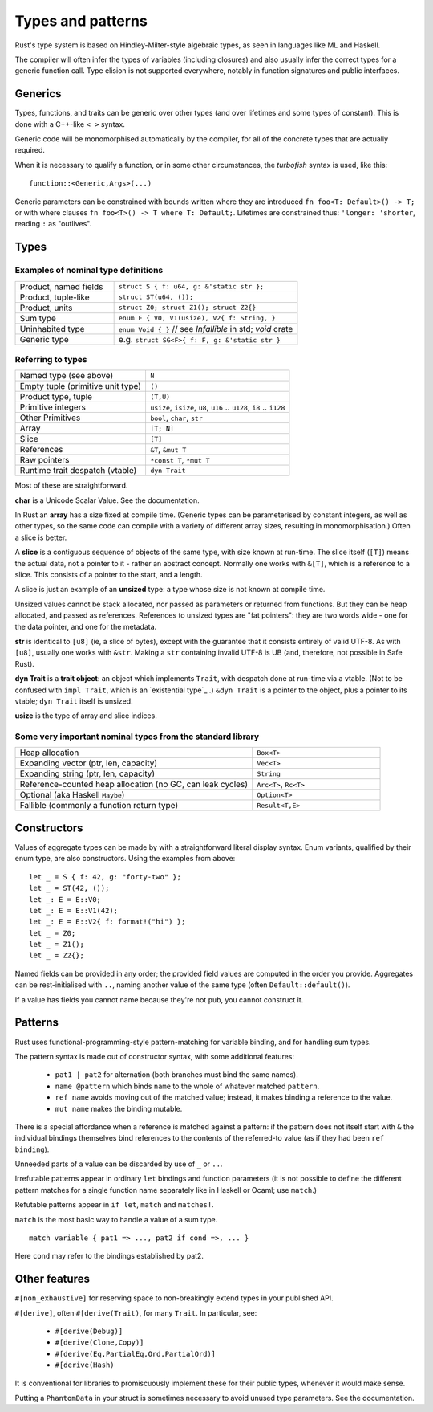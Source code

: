 Types and patterns
==================

Rust's type system is based on Hindley-Milter-style algebraic types,
as seen in languages like ML and Haskell.

The compiler will often infer the types of variables (including closures)
and also usually infer the correct types for a generic function call.
Type elision is not supported everywhere,
notably in function signatures and public interfaces.

Generics
--------

Types, functions, and traits can be generic over other types
(and over lifetimes and some types of constant).
This is done with a C++-like ``< >`` syntax.

Generic code will be monomorphised automatically by the compiler,
for all of the concrete types that are actually required.

When it is necessary to qualify a function, or in some other
circumstances, the *turbofish* syntax is used, like this::

  function::<Generic,Args>(...)

Generic parameters can be constrained with bounds written
where they are introduced ``fn foo<T: Default>() -> T;``
or with where clauses ``fn foo<T>() -> T where T: Default;``.
Lifetimes are constrained thus: ``'longer: 'shorter``,
reading ``:`` as "outlives".


Types
-----

Examples of nominal type definitions
~~~~~~~~~~~~~~~~~~~~~~~~~~~~~~~~~~~~

.. list-table::
 :widths: 35 65

 * - Product, named fields
   - ``struct S { f: u64, g: &'static str };``
 * - Product, tuple-like
   - ``struct ST(u64, ());``
 * - Product, units
   - ``struct Z0; struct Z1(); struct Z2{}``
 * - Sum type
   - ``enum E { V0, V1(usize), V2{ f: String, }``
 * - Uninhabited type
   - ``enum Void { }`` // see `Infallible` in std; `void` crate
 * - Generic type
   - e.g. ``struct SG<F>{ f: F, g: &'static str }``

Referring to types
~~~~~~~~~~~~~~~~~~

.. list-table::

 * - Named type (see above)
   - ``N``
 * - Empty tuple (primitive unit type)
   - ``()``
 * - Product type, tuple
   - ``(T,U)``
 * - Primitive integers
   - ``usize``, ``isize``, ``u8``, ``u16`` .. ``u128``, ``i8`` .. ``i128``
 * - Other Primitives                
   - ``bool``, ``char``, ``str``
 * - Array                     
   - ``[T; N]``
 * - Slice                     
   - ``[T]``
 * - References                
   - ``&T``, ``&mut T``
 * - Raw pointers              
   - ``*const T``, ``*mut T``
 * - Runtime trait despatch (vtable)
   - ``dyn Trait``

Most of these are straightforward.

**char** is a Unicode Scalar Value.  See the documentation.

In Rust an **array** has a size fixed at compile time.
(Generic types can be parameterised by constant integers,
as well as other types,
so the same code can compile with a variety of different array sizes,
resulting in monomorphisation.)
Often a slice is better.

A **slice** is a contiguous sequence of objects of the same type,
with size known at run-time.
The slice itself (``[T]``) means the actual data,
not a pointer to it - rather an abstract concept.
Normally one works with ``&[T]``, which is a reference to a slice.
This consists of a pointer to the start, and a length.

A slice is just an example of an **unsized** type:
a type whose size is not known at compile time.

Unsized values cannot be stack allocated,
nor passed as parameters or returned from functions.
But they can be heap allocated, and passed as references.
References to unsized types are "fat pointers":
they are two words wide - one for the data pointer, and one for the metadata.

**str** is identical to ``[u8]`` (ie, a slice of bytes),
except with the guarantee that it consists entirely of valid UTF-8.
As with ``[u8]``, usually one works with ``&str``.
Making a ``str`` containing invalid UTF-8 is UB
(and, therefore, not possible in Safe Rust).

**dyn Trait** is a **trait object**:
an object which implements ``Trait``,
with despatch done at run-time via a vtable.
(Not to be confused with ``impl Trait``,
which is an `existential type`_ .)
``&dyn Trait`` is a pointer to the object,
plus a pointer to its vtable; ``dyn Trait`` itself is unsized.

**usize** is the type of array and slice indices.

Some very important nominal types from the standard library
~~~~~~~~~~~~~~~~~~~~~~~~~~~~~~~~~~~~~~~~~~~~~~~~~~~~~~~~~~~

.. list-table::
 :widths: 65 35

 * - Heap allocation                          
   - ``Box<T>``
 * - Expanding vector (ptr, len, capacity)      
   - ``Vec<T>``
 * - Expanding string (ptr, len, capacity)                       
   - ``String``
 * - Reference-counted heap allocation (no GC, can leak cycles)
   - ``Arc<T>``, ``Rc<T>``
 * - Optional (aka Haskell ``Maybe``)         
   - ``Option<T>``
 * - Fallible (commonly a function return type)
   - ``Result<T,E>``
     
Constructors
------------

Values of aggregate types can be made by with a straightforward
literal display syntax.
Enum variants, qualified by their enum type, are also constructors.
Using the examples from above:

::

   let _ = S { f: 42, g: "forty-two" };
   let _ = ST(42, ());
   let _: E = E::V0;
   let _: E = E::V1(42);
   let _: E = E::V2{ f: format!("hi") };
   let _ = Z0;
   let _ = Z1();
   let _ = Z2{};

Named fields can be provided in any order;
the provided field values are computed in the order you provide.
Aggregates can be rest-initialised with ``..``,
naming another value of the same type (often ``Default::default()``).

If a value has fields you cannot name because they're not ``pub``,
you cannot construct it.

Patterns
--------

Rust uses functional-programming-style pattern-matching
for variable binding,
and for handling sum types.

The pattern syntax is made out of constructor syntax, with some
additional features:

 * ``pat1 | pat2`` for alternation
   (both branches must bind the same names).
 * ``name @pattern`` which binds ``name``
   to the whole of whatever matched ``pattern``.
 * ``ref name`` avoids moving out of the matched value;
   instead, it makes binding a reference to the value.
 * ``mut name`` makes the binding mutable.

There is a special affordance when
a reference is matched against a pattern:
if the pattern does not itself start with ``&``
the individual bindings themselves bind references to the contents
of the referred-to value (as if they had been ``ref binding``).

Unneeded parts of a value can be discarded by use of
``_`` or ``..``.

Irrefutable patterns appear in ordinary ``let`` bindings
and function parameters
(it is not possible to define the different pattern matches
for a single function name separately like in Haskell or Ocaml;
use ``match``.)

Refutable patterns appear in ``if let``, ``match``
and ``matches!``.

``match`` is the most basic way to handle a value of a sum type.

::

  match variable { pat1 => ..., pat2 if cond =>, ... }

Here ``cond`` may refer to the bindings established by pat2.

Other features
---------------

``#[non_exhaustive]`` for reserving space to
non-breakingly extend types in your published API.

``#[derive]``, often ``#[derive(Trait)``, for many ``Trait``.
In particular, see:

 * ``#[derive(Debug)]``
 * ``#[derive(Clone,Copy)]``
 * ``#[derive(Eq,PartialEq,Ord,PartialOrd)]``
 * ``#[derive(Hash)``

It is conventional for libraries to promiscuously implement these for
their public types, whenever it would make sense.

Putting a ``PhantomData`` in your struct is sometimes necessary
to avoid unused type parameters.  See the documentation.
